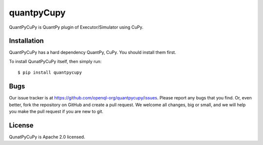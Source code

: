 quantpyCupy
=============
QuantPyCuPy is QuantPy plugin of Executor/Simulator using CuPy.


Installation
------------
QuantPyCuPy has a hard dependency QuantPy, CuPy. You should install them first.

To install QunatPyCuPy itself, then simply run::

    $ pip install quantpycupy


Bugs
----
Our issue tracker is at https://github.com/openql-org/quantpycupy/issues. Please report any bugs that you find. Or, even better, fork the repository on GitHub and create a pull request. We welcome all changes, big or small, and we will help you make the pull request if you are new to git.


License
-------
QunatPyCuPy is Apache 2.0 licensed.
